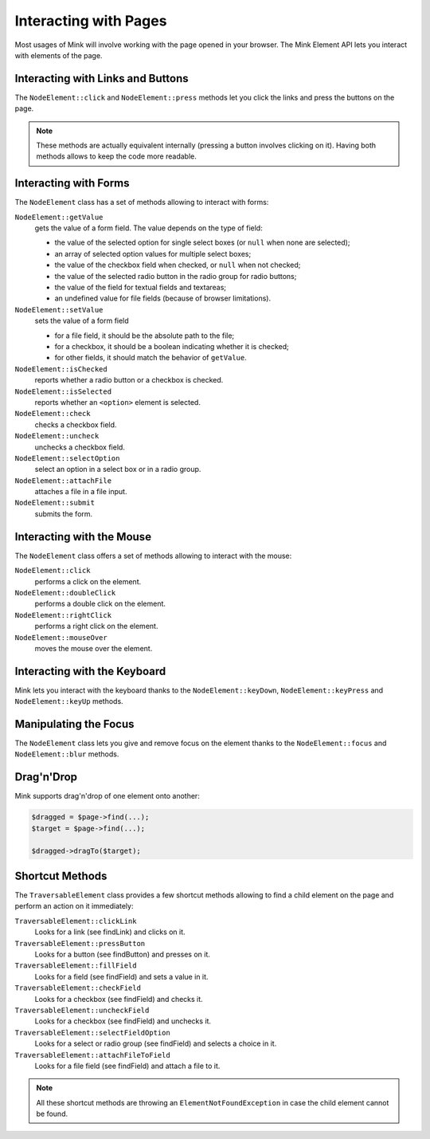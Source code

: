 Interacting with Pages
======================

Most usages of Mink will involve working with the page opened in your browser.
The Mink Element API lets you interact with elements of the page.

Interacting with Links and Buttons
----------------------------------

The ``NodeElement::click`` and ``NodeElement::press`` methods let you click
the links and press the buttons on the page.

.. note::

    These methods are actually equivalent internally (pressing a button involves
    clicking on it). Having both methods allows to keep the code more readable.

.. _interacting-with-forms:

Interacting with Forms
----------------------

The ``NodeElement`` class has a set of methods allowing to interact with
forms:

``NodeElement::getValue``
    gets the value of a form field. The value depends on the type of field:

    - the value of the selected option for single select boxes (or ``null``
      when none are selected);
    - an array of selected option values for multiple select boxes;
    - the value of the checkbox field when checked, or ``null`` when not
      checked;
    - the value of the selected radio button in the radio group for radio
      buttons;
    - the value of the field for textual fields and textareas;
    - an undefined value for file fields (because of browser limitations).

``NodeElement::setValue``
    sets the value of a form field

    - for a file field, it should be the absolute path to the file;
    - for a checkbox, it should be a boolean indicating whether it is checked;
    - for other fields, it should match the behavior of ``getValue``.

``NodeElement::isChecked``
    reports whether a radio button or a checkbox is checked.

``NodeElement::isSelected``
    reports whether an ``<option>`` element is selected.

``NodeElement::check``
    checks a checkbox field.

``NodeElement::uncheck``
    unchecks a checkbox field.

``NodeElement::selectOption``
    select an option in a select box or in a radio group.

``NodeElement::attachFile``
    attaches a file in a file input.

``NodeElement::submit``
    submits the form.

Interacting with the Mouse
--------------------------

The ``NodeElement`` class offers a set of methods allowing to interact with
the mouse:

``NodeElement::click``
    performs a click on the element.

``NodeElement::doubleClick``
    performs a double click on the element.

``NodeElement::rightClick``
    performs a right click on the element.

``NodeElement::mouseOver``
    moves the mouse over the element.

Interacting with the Keyboard
-----------------------------

Mink lets you interact with the keyboard thanks to the ``NodeElement::keyDown``,
``NodeElement::keyPress`` and ``NodeElement::keyUp`` methods.

Manipulating the Focus
----------------------

The ``NodeElement`` class lets you give and remove focus on the element thanks
to the ``NodeElement::focus`` and ``NodeElement::blur`` methods.

Drag'n'Drop
-----------

Mink supports drag'n'drop of one element onto another:

.. code-block:: php

    $dragged = $page->find(...);
    $target = $page->find(...);

    $dragged->dragTo($target);

Shortcut Methods
----------------

The ``TraversableElement`` class provides a few shortcut methods allowing
to find a child element on the page and perform an action on it immediately:

``TraversableElement::clickLink``
    Looks for a link (see findLink) and clicks on it.

``TraversableElement::pressButton``
    Looks for a button (see findButton) and presses on it.

``TraversableElement::fillField``
    Looks for a field (see findField) and sets a value in it.

``TraversableElement::checkField``
    Looks for a checkbox (see findField) and checks it.

``TraversableElement::uncheckField``
    Looks for a checkbox (see findField) and unchecks it.

``TraversableElement::selectFieldOption``
    Looks for a select or radio group (see findField) and selects a choice in it.

``TraversableElement::attachFileToField``
    Looks for a file field (see findField) and attach a file to it.

.. note::

    All these shortcut methods are throwing an ``ElementNotFoundException``
    in case the child element cannot be found.
